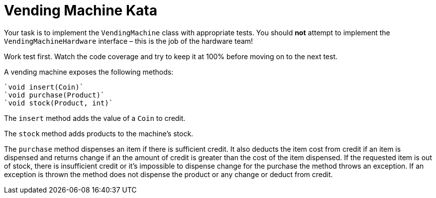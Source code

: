= Vending Machine Kata

Your task is to implement the `VendingMachine` class with appropriate tests.
You should *not* attempt to implement the `VendingMachineHardware` interface – this is the job of the hardware team!

Work test first.
Watch the code coverage and try to keep it at 100% before moving on to the next test.

A vending machine exposes the following methods:

  `void insert(Coin)`
  `void purchase(Product)`
  `void stock(Product, int)`

The `insert` method adds the value of a `Coin` to credit.

The `stock` method adds products to the machine's stock.

The `purchase` method dispenses an item if there is sufficient credit.
It also deducts the item cost from credit if an item is dispensed and returns change if an the amount of credit is greater than the cost of the item dispensed.
If the requested item is out of stock, there is insufficient credit or it's impossible to dispense change for the purchase the method throws an exception.
If an exception is thrown the method does not dispense the product or any change or deduct from credit.

